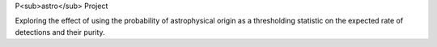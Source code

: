 P<sub>astro</sub> Project

Exploring the effect of using the probability of astrophysical origin as a thresholding statistic on the expected rate of detections and their purity.